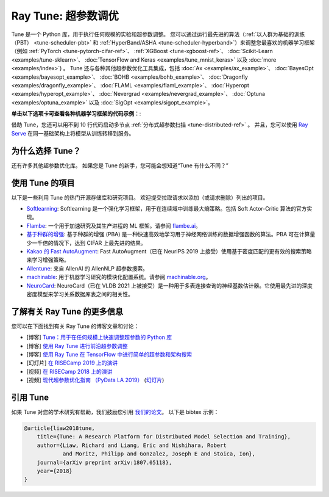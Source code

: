 .. _tune-main:

Ray Tune: 超参数调优
===============================

.. image:: images/tune_overview.png
    :scale: 50%
    :align: center

Tune 是一个 Python 库，用于执行任何规模的实验和超参数调整。
您可以通过运行最先进的算法（:ref:`以人群为基础的训练 （PBT） <tune-scheduler-pbt>` 和 :ref:`HyperBand/ASHA <tune-scheduler-hyperband>`）来调整您最喜欢的机器学习框架（例如 :ref:`PyTorch <tune-pytorch-cifar-ref>`、 :ref:`XGBoost <tune-xgboost-ref>`、 :doc:`Scikit-Learn <examples/tune-sklearn>`、 :doc:`TensorFlow and Keras <examples/tune_mnist_keras>` 以及 :doc:`more <examples/index>`) 。
Tune 还与各种其他超参数优化工具集成，包括 :doc:`Ax <examples/ax_example>`、 :doc:`BayesOpt <examples/bayesopt_example>`、 :doc:`BOHB <examples/bohb_example>`、 :doc:`Dragonfly <examples/dragonfly_example>`、 :doc:`FLAML <examples/flaml_example>`、 :doc:`Hyperopt <examples/hyperopt_example>`、 :doc:`Nevergrad <examples/nevergrad_example>`、 :doc:`Optuna <examples/optuna_example>` 以及 :doc:`SigOpt <examples/sigopt_example>`。

**单击以下选项卡可查看各种机器学习框架的代码示例：**:

.. tab-set::

    .. tab-item:: 快速开始

        要运行此示例，请安装以下内容： ``pip install "ray[tune]"``。

        在这个快速入门示例中，您将看到一个形式为 ``f(x) = a**2 + b`` 的简单函数 `minimize` ，即我们的  `objective`  函数。
        ``a`` 越接近零 ``b`` 越小， ``f(x)`` 的总值就越小。
        我们将为 ``a`` 和 ``b`` 定义一个所谓的 `search space` ，并让 Ray Tune 探索良好值的空间。

        .. callout::

            .. literalinclude:: ../../../python/ray/tune/tests/example.py
               :language: python
               :start-after: __quick_start_begin__
               :end-before: __quick_start_end__

            .. annotations::
                <1> 定义目标函数。

                <2> 定义搜索空间。

                <3> 开始运行 Tune 并打印最佳结果。


    .. tab-item:: Keras+Hyperopt

        要使用 Hyperopt 调整 Keras 模型，您需要将模型包装在一个目标函数中，
        您可以访问该函数的 ``config`` 来选择超参数。
        在下面的示例中，我们仅调整模型第一层的 ``activation`` 参数，
        但您可以调整所需的任何模型参数。
        定义搜索空间后，您只需初始化对象  ``HyperOptSearch`` 并传递给 ``run`` 。
        告诉 Ray Tune 您要优化哪个指标以及是否要最大化或最小化它很重要。

        .. callout::

            .. literalinclude:: doc_code/keras_hyperopt.py
                :language: python
                :start-after: __keras_hyperopt_start__
                :end-before: __keras_hyperopt_end__

            .. annotations::
                <1> 将 Keras 模型包装在目标函数中。

                <2> 定义搜索空间，初始化搜索算法。

                <3> 开始最大限度提高准确度的 Tune 运行。

    .. tab-item:: PyTorch+Optuna

        要使用 Optuna 调整 PyTorch 模型，您需要将模型包装在一个目标函数中，
        您可以访问该函数的 ``config`` 来选择超参数。
        在下面的示例中，我们仅调整模型优化器的  ``momentum`` 和 学习率（ ``lr`` ）参数，
        但您可以调整所需的任何其他模型参数。
        定义搜索空间后，您只需初始化对象 ``OptunaSearch`` 并将其传递给 ``run``。
        告诉 Ray Tune 您要优化哪个指标以及是否要最大化或最小化它很重要。
        我们在迭代后停止调整此训练运行，但您也可以轻松定义其他停止规则。


        .. callout::

            .. literalinclude:: doc_code/pytorch_optuna.py
                :language: python
                :start-after: __pytorch_optuna_start__
                :end-before: __pytorch_optuna_end__

            .. annotations::
                <1> 将 PyTorch 模型包装在目标函数中。

                <2> 定义搜索空间，初始化搜索算法。

                <3> 启动 Tune 运行，最大化平均准确率，并在 5 次迭代后停止。

借助 Tune，您还可以用不到 10 行代码启动多节点 :ref:`分布式超参数扫描 <tune-distributed-ref>` 。
并且，您可以使用  `Ray Serve`_ 在同一基础架构上将模型从训练转移到服务。

.. _`Ray Serve`: ../serve/index.html


.. grid:: 1 2 3 4
    :gutter: 1
    :class-container: container pb-3

    .. grid-item-card::

        **入门**
        ^^^

        在我们的入门教程中，您将学习如何使用 Tune 有效地调整 PyTorch 模型。

        +++
        .. button-ref:: tune-tutorial
            :color: primary
            :outline:
            :expand:

            开始使用 Tune

    .. grid-item-card::

        **关键概念**
        ^^^

        了解 Ray Tune 背后的关键概念。
        了解调优运行、搜索算法、调度程序和其他功能。

        +++
        .. button-ref:: tune-60-seconds
            :color: primary
            :outline:
            :expand:

            Tune 的关键概念

    .. grid-item-card::

        **用户指南**
        ^^^

        我们的指南将向您介绍 Tune 的主要功能，
        例如分布式训练或早期停止。


        +++
        .. button-ref:: tune-guides
            :color: primary
            :outline:
            :expand:

            学习如何使用 Tune

    .. grid-item-card::

        **示例**
        ^^^

        在我们的示例中，您可以找到使用
        scikit-learn、Keras、TensorFlow、PyTorch 和 mlflow 等框架以及最先进的搜索算法集成的实用教程。

        +++
        .. button-ref::  tune-examples-ref
            :color: primary
            :outline:
            :expand:

            Ray Tune 示例

    .. grid-item-card::

        **Ray Tune 常见问题解答**
        ^^^

        在我们详细的常见问题解答中找到常见问题的答案。

        +++
        .. button-ref:: tune-faq
            :color: primary
            :outline:
            :expand:

            Ray Tune FAQ

    .. grid-item-card::

        **Ray Tune API**
        ^^^

        获取有关 Ray Tune API 的更多深入信息，包括有关搜索空间、算法和训练配置的所有信息。

        +++
        .. button-ref:: tune-api-ref
            :color: primary
            :outline:
            :expand:

            阅读 API 参考


为什么选择 Tune？
----------------

还有许多其他超参数优化库。
如果您是 Tune 的新手，您可能会想知道“Tune 有什么不同？”

.. dropdown:: 尖端优化算法
    :animate: fade-in-slide-down

    作为用户，您可能正在研究超参数优化，因为您想要快速提高模型性能。

    Tune 使您能够利用各种这些尖端的优化算法，通过
    `尽早终止不良运行 <tune-scheduler-hyperband>`_、
    :ref:`选择更好的参数进行评估 <tune-search-alg>`，甚至
    :ref:`在训练期间更改超参数 <tune-scheduler-pbt>` 来优化计划，从而降低调整成本。

.. dropdown:: 一流的开发人员生产力工具
    :animate: fade-in-slide-down

    许多超参数优化框架的一个关键问题是需要重构代码以适应框架。
    使用 Tune，您只需 :ref:`添加一些代码片段 <tune-tutorial>` 即可优化模型。

    此外，Tune 从您的代码训练工作流程中删除了样板，
    支持 :ref:`实验结果的多种存储选项（NFS、云存储） <tune-storage-options>` 以及
    :ref:`将结果记录到 <tune-logging>` MLflow 和 TensorBoard 等工具中，同时还具有高度可定制性。

.. dropdown:: 开箱即用的多 GPU 和分布式训练
    :animate: fade-in-slide-down

    众所周知，超参数调优非常耗时，因此通常需要将此过程并行化。
    大多数其他调优框架都要求您实现自己的多进程框架或构建自己的分布式系统来加快超参数调优速度。

    但是，Tune 允许您透明地 :ref:`跨多个 GPU 和多个节点进行并行化 <tune-parallelism>`。
    Tune 甚至具有无缝 :ref:`容错和云支持 <tune-distributed-ref>`，允许您使用廉价的可抢占实例
    将超参数搜索扩大 100 倍，同时将成本降低 10 倍。

.. dropdown:: 来自另一个超参数优化工具？
    :animate: fade-in-slide-down

    您可能已经在使用现有的超参数调整工具，例如 HyperOpt 或贝叶斯优化。

    在这种情况下，Tune 实际上允许您增强现有工作流程。
    Tune 的 :ref:`搜索算法 <tune-search-alg>` 各种流行的超参数调整库集成
    （参见 :ref:`示例 <tune-examples-ref>`），并允许您无缝扩展优化过程 - 而不会牺牲性能。

使用 Tune 的项目
-------------------

以下是一些利用 Tune 的热门开源存储库和研究项目。
欢迎提交拉取请求以添加（或请求删除）列出的项目。

- `Softlearning <https://github.com/rail-berkeley/softlearning>`_: Softlearning 是一个强化学习框架，用于在连续域中训练最大熵策略。包括 Soft Actor-Critic 算法的官方实现。
- `Flambe <https://github.com/asappresearch/flambe>`_: 一个用于加速研究及其生产进程的 ML 框架。请参阅 `flambe.ai <https://flambe.ai>`_。
- `基于种群的增强 <https://github.com/arcelien/pba>`_: 基于种群的增强 (PBA) 是一种快速高效地学习用于神经网络训练的数据增强函数的算法。PBA 可在计算量少一千倍的情况下，达到 CIFAR 上最先进的结果。
- `Kakao 的 Fast AutoAugment <https://github.com/kakaobrain/fast-autoaugment>`_: Fast AutoAugment（已在 NeurIPS 2019 上接受）使用基于密度匹配的更有效的搜索策略来学习增强策略。
- `Allentune <https://github.com/allenai/allentune>`_: 来自 AllenAI 的 AllenNLP 超参数搜索。
- `machinable <https://github.com/frthjf/machinable>`_: 用于机器学习研究的模块化配置系统。请参阅 `machinable.org <https://machinable.org>`_。
- `NeuroCard <https://github.com/neurocard/neurocard>`_: NeuroCard（已在 VLDB 2021 上被接受）是一种用于多表连接查询的神经基数估计器。它使用最先进的深度密度模型来学习关系数据库表之间的相关性。



了解有关 Ray Tune 的更多信息
-------------------------

您可以在下面找到有关 Ray Tune 的博客文章和讨论：

- [博客] `Tune：用于在任何规模上快速调整超参数的 Python 库 <https://towardsdatascience.com/fast-hyperparameter-tuning-at-scale-d428223b081c>`_
- [博客] `使用 Ray Tune 进行前沿超参数调整 <https://medium.com/riselab/cutting-edge-hyperparameter-tuning-with-ray-tune-be6c0447afdf>`_
- [博客] `使用 Ray Tune 在 TensorFlow 中进行简单的超参数和架构搜索 <http://louiskirsch.com/ai/ray-tune>`_
- [幻灯片] `在 RISECamp 2019 上的演讲 <https://docs.google.com/presentation/d/1v3IldXWrFNMK-vuONlSdEuM82fuGTrNUDuwtfx4axsQ/edit?usp=sharing>`_
- [视频] `在 RISECamp 2018 上的演讲 <https://www.youtube.com/watch?v=38Yd_dXW51Q>`_
- [视频] `现代超参数优化指南 （PyData LA 2019） <https://www.youtube.com/watch?v=10uz5U3Gy6E>`_ (`幻灯片 <https://speakerdeck.com/richardliaw/a-modern-guide-to-hyperparameter-optimization>`_)

引用 Tune
-----------

如果 Tune 对您的学术研究有帮助，我们鼓励您引用 `我们的论文 <https://arxiv.org/abs/1807.05118>`__。
以下是 bibtex 示例：

.. code-block:: tex

    @article{liaw2018tune,
        title={Tune: A Research Platform for Distributed Model Selection and Training},
        author={Liaw, Richard and Liang, Eric and Nishihara, Robert
                and Moritz, Philipp and Gonzalez, Joseph E and Stoica, Ion},
        journal={arXiv preprint arXiv:1807.05118},
        year={2018}
    }
